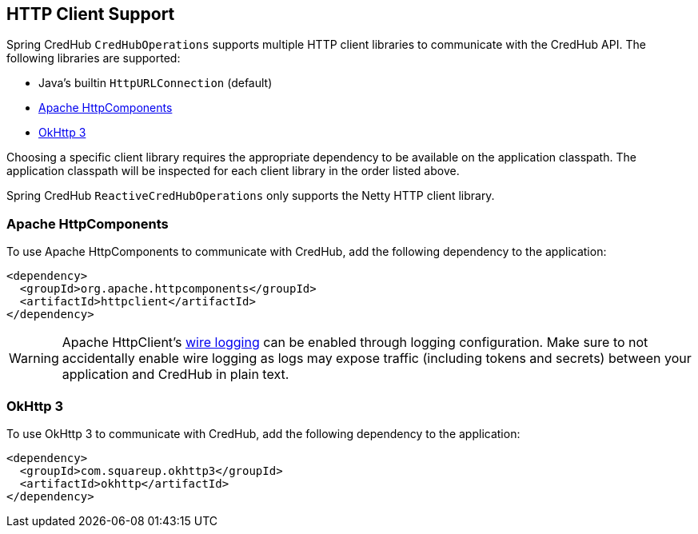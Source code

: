 [[http-clients]]
== HTTP Client Support

Spring CredHub `CredHubOperations` supports multiple HTTP client libraries to communicate with the CredHub API. The following libraries are supported:

* Java’s builtin `HttpURLConnection` (default)
* https://hc.apache.org/[Apache HttpComponents]
* https://square.github.io/okhttp/[OkHttp 3]

Choosing a specific client library requires the appropriate dependency to be available on the application classpath.
The application classpath will be inspected for each client library in the order listed above.

Spring CredHub `ReactiveCredHubOperations` only supports the Netty HTTP client library.

=== Apache HttpComponents

To use Apache HttpComponents to communicate with CredHub, add the following dependency to the application:

[source,xml,%autofit]
----
<dependency>
  <groupId>org.apache.httpcomponents</groupId>
  <artifactId>httpclient</artifactId>
</dependency>
----

WARNING: Apache HttpClient's https://hc.apache.org/httpcomponents-client-4.5.x/logging.html[wire logging] can be enabled through logging configuration. Make sure to not accidentally enable wire logging as logs may expose traffic (including tokens and secrets) between your application and CredHub in plain text.

=== OkHttp 3

To use OkHttp 3 to communicate with CredHub, add the following dependency to the application:

[source,xml,%autofit]
----
<dependency>
  <groupId>com.squareup.okhttp3</groupId>
  <artifactId>okhttp</artifactId>
</dependency>
----
